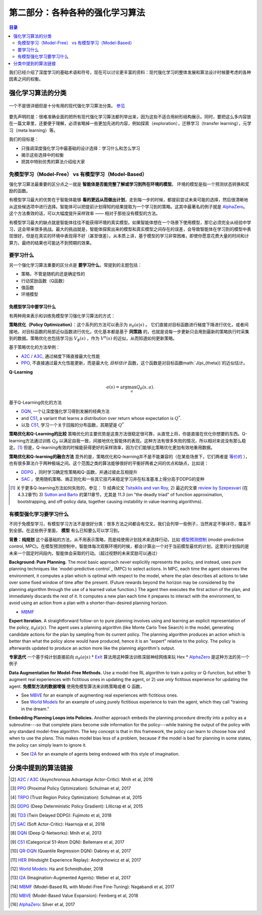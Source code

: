 ==============================
第二部分：各种各种的强化学习算法
==============================

.. contents:: 目录
    :depth: 2

我们已经介绍了深度学习的基础术语和符号，现在可以讨论更丰富的资料：现代强化学习的整体发展和算法设计时候要考虑的各种因素之间的权衡。

强化学习算法的分类
===========================

.. figure:: ../images/rl_algorithms_9_15.svg
    :align: center

    一个不是很详细但是十分有用的现代强化学习算法分类。  `参见`_

要先声明的是：很难准确全面的把所有现代强化学习算法都列举出来，因为这些不适合用树形结构展示。同时，要把这么多内容放在一篇文章里，还要便于理解，必须省略掉一些更加先进的内容，例如探索（exploration），迁移学习（transfer learning），元学习（meta learning）等。

我们的目标是：

* 只强调深度强化学习中最基础的设计选择：学习什么和怎么学习
* 揭示这些选择中的权衡
* 把其中特别优秀的算法介绍给大家

免模型学习（Model-Free） vs 有模型学习（Model-Based）
----------------------------

强化学习算法最重要的区分点之一就是 **智能体是否能完整了解或学习到所在环境的模型**。 环境的模型是指一个预测状态转换和奖励的函数。

有模型学习最大的优势在于智能体能够 **看的更远从而做出计划**，走到每一步的时候，都提前尝试未来可能的选择，然后很清晰地从这些候选项中进行选择。智能体可以把提前计划得知的结果提取为一个学习到的策略。这其中最著名的例子就是 `AlphaZero`_。这个方法奏效的话，可以大幅度提升采样效率 —— 相对于那些没有模型的方法。

有模型学习最大的缺点就是智能体往往不能获得环境的真实模型。如果智能体想在一个场景下使用模型，那它必须完全从经验中学习，这会带来很多挑战。最大的挑战就是，智能体探索出来的模型和真实模型之间存在的误差，会导致智能体在学习到的模型中表现很好，但是在真实的环境中表现得不好（甚至很差）。从本质上讲，基于模型的学习非常困难，即使你愿意花费大量的时间和计算力，最终的结果也可能达不到预期的效果。

要学习什么
-------------

另一个强化学习算法重要的区分点是 **要学习什么**。常提到的主题包括：

* 策略，不管是随机的还是确定性的
* 行动奖励函数（Q函数）
* 值函数
* 环境模型

免模型学习中要学习什么
^^^^^^^^^^^^^^^^^^^^^^^^^^^^^^

有两种用来表示和训练免模型学习强化学习算法的方式：

**策略优化（Policy Optimization）**：这个系列的方法可以表示为 :math:`\pi_{\theta}(a|s)` 。 它们直接对目标函数进行梯度下降进行优化，或者间接地，对目标函数的局部近似函数进行优化。优化基本都是基于 **同策路** 的，也就是说每一步更新只会用到最新的策略执行时采集到的数据。策略优化也包括学习出 :math:`V_{\phi}(s)` ，作为 :math:`V^{\pi}(s)` 的近似，从而知道如何更新策略。

基于策略优化的方法举例：

* `A2C / A3C`_, 通过梯度下降直接最大化性能
* `PPO`_, 不直接通过最大化性能更新，而是最大化 *目标估计* 函数，这个函数是对目标函数math:`J(\pi_{\theta})`的近似估计。

**Q-Learning** 

.. math::
    
    a(s) = \arg \max_a Q_{\theta}(s,a).

基于Q-Learning优化的方法

* `DQN`_, 一个让深度强化学习得到发展的经典方法
* and `C51`_, a variant that learns a distribution over return whose expectation is :math:`Q^*`.
* 以及 `C51`_, 学习一个关于回报的分布函数，其期望是 :math:`Q^*` 

**策略优化和Q-Learning的比较** 策略优化的主要优势是这类方法很稳定很可靠，从直觉上将，你是直接在优化你想要的东西。Q-learning方法通过训练 :math:`Q_{\theta}` 以满足自我一致，间接地优化智能体的表现。这种方法有很多失败的情况，所以相对来说没有那么稳定。[1]_ 但是，Q-learning有效的时候能获得更好的采样效率，因为它们能够比策略优化更加有效地重用数据。

**策略优化和Q-learning的融合方法** 意外的是，策略优化和Q-learning并不是不能兼容的（在某些场景下，它们两者是 `等价的`_ ），也有很多算法介于两种极端之间。这个范围之类的算法能够很好的平衡好两者之间的优点和缺点，比如说：

* `DDPG`_ ，同时学习确定性策略和Q-函数，并通过彼此互相提升
* `SAC`_ ，使用随机策略、熵正则化和一些其它技巧来稳定学习并在标准基准上得分高于DDPG的变种

.. [1] 关于更多Q-learning方法如何失败的，参见： 1) 经典论文 `Tsitsiklis and van Roy`_, 2) 最近的文章 `review by Szepesvari`_ (在 4.3.2章节)  3) `Sutton and Barto`_ 的第11章节，尤其是 11.3 (on "the deadly triad" of function approximation, bootstrapping, and off-policy data, together causing instability in value-learning algorithms).


.. _`Bellman equation`: ../spinningup/rl_intro.html#bellman-equations
.. _`Tsitsiklis and van Roy`: http://web.mit.edu/jnt/www/Papers/J063-97-bvr-td.pdf
.. _`review by Szepesvari`: https://sites.ualberta.ca/~szepesva/papers/RLAlgsInMDPs.pdf
.. _`Sutton and Barto`: https://drive.google.com/file/d/1xeUDVGWGUUv1-ccUMAZHJLej2C7aAFWY/view
.. _`等价的`: https://arxiv.org/abs/1704.06440

有模型强化学习要学习什么
-------------------------------

不同于免模型学习，有模型学习方法不是很好分类：很多方法之间都会有交叉。我们会列举一些例子，当然肯定不够详尽，覆盖不到全部。在这些例子里面， **模型** 有么已知要么可以学习到。

**背景：纯规划** 这个最基础的方法，从不用表示策略，而是纯使用计划技术来选择行动，比如 `模型预测控制`_ (model-predictive control, MPC)。在模型预测控制中，智能体每次观察环境的时候，都会计算出一个对于当前模型最优的计划，这里的计划指的是未来一个固定时间段内，智能体会采取的行动。（超过视野的未来奖励可以通过）

**Background: Pure Planning.** The most basic approach *never* explicitly represents the policy, and instead, uses pure planning techniques like `model-predictive control`_ (MPC) to select actions. In MPC, each time the agent observes the environment, it computes a plan which is optimal with respect to the model, where the plan describes all actions to take over some fixed window of time after the present. (Future rewards beyond the horizon may be considered by the planning algorithm through the use of a learned value function.) The agent then executes the first action of the plan, and immediately discards the rest of it. It computes a new plan each time it prepares to interact with the environment, to avoid using an action from a plan with a shorter-than-desired planning horizon.

* `MBMF`_ 

**Expert Iteration.** A straightforward follow-on to pure planning involves using and learning an explicit representation of the policy, :math:`\pi_{\theta}(a|s)`. The agent uses a planning algorithm (like Monte Carlo Tree Search) in the model, generating candidate actions for the plan by sampling from its current policy. The planning algorithm produces an action which is better than what the policy alone would have produced, hence it is an "expert" relative to the policy. The policy is afterwards updated to produce an action more like the planning algorithm's output.

**专家迭代** 一个基于纯计划直接前向 :math:`\pi_{\theta}(a|s)`
* `ExIt`_ 算法用这种算法训练深层神经网络来玩 Hex
* `AlphaZero`_ 是这种方法的另一个例子

**Data Augmentation for Model-Free Methods.** Use a model-free RL algorithm to train a policy or Q-function, but either 1) augment real experiences with fictitious ones in updating the agent, or 2) use *only* fictitous experience for updating the agent. 
**免模型方法的数据增强** 使用免模型算法来训练策略或者 Q 函数，

* See `MBVE`_ for an example of augmenting real experiences with fictitious ones.
* See `World Models`_ for an example of using purely fictitious experience to train the agent, which they call "training in the dream."

**Embedding Planning Loops into Policies.** Another approach embeds the planning procedure directly into a policy as a subroutine---so that complete plans become side information for the policy---while training the output of the policy with any standard model-free algorithm. The key concept is that in this framework, the policy can learn to choose how and when to use the plans. This makes model bias less of a problem, because if the model is bad for planning in some states, the policy can simply learn to ignore it.

* See `I2A`_ for an example of agents being endowed with this style of imagination.

.. _`模型预测控制`: https://en.wikipedia.org/wiki/Model_predictive_control
.. _`ExIt`: https://arxiv.org/abs/1705.08439
.. _`World Models`: https://worldmodels.github.io/



分类中提到的算法链接
===============================

.. _`参见`: 

.. [#] `A2C / A3C <https://arxiv.org/abs/1602.01783>`_ (Asynchronous Advantage Actor-Critic): Mnih et al, 2016
.. [#] `PPO <https://arxiv.org/abs/1707.06347>`_ (Proximal Policy Optimization): Schulman et al, 2017 
.. [#] `TRPO <https://arxiv.org/abs/1502.05477>`_ (Trust Region Policy Optimization): Schulman et al, 2015
.. [#] `DDPG <https://arxiv.org/abs/1509.02971>`_ (Deep Deterministic Policy Gradient): Lillicrap et al, 2015
.. [#] `TD3 <https://arxiv.org/abs/1802.09477>`_ (Twin Delayed DDPG): Fujimoto et al, 2018
.. [#] `SAC <https://arxiv.org/abs/1801.01290>`_ (Soft Actor-Critic): Haarnoja et al, 2018
.. [#] `DQN <https://www.cs.toronto.edu/~vmnih/docs/dqn.pdf>`_ (Deep Q-Networks): Mnih et al, 2013
.. [#] `C51 <https://arxiv.org/abs/1707.06887>`_ (Categorical 51-Atom DQN): Bellemare et al, 2017
.. [#] `QR-DQN <https://arxiv.org/abs/1710.10044>`_ (Quantile Regression DQN): Dabney et al, 2017
.. [#] `HER <https://arxiv.org/abs/1707.01495>`_ (Hindsight Experience Replay): Andrychowicz et al, 2017
.. [#] `World Models`_: Ha and Schmidhuber, 2018
.. [#] `I2A <https://arxiv.org/abs/1707.06203>`_ (Imagination-Augmented Agents): Weber et al, 2017 
.. [#] `MBMF <https://sites.google.com/view/mbmf>`_ (Model-Based RL with Model-Free Fine-Tuning): Nagabandi et al, 2017 
.. [#] `MBVE <https://arxiv.org/abs/1803.00101>`_ (Model-Based Value Expansion): Feinberg et al, 2018
.. [#] `AlphaZero <https://arxiv.org/abs/1712.01815>`_: Silver et al, 2017 


